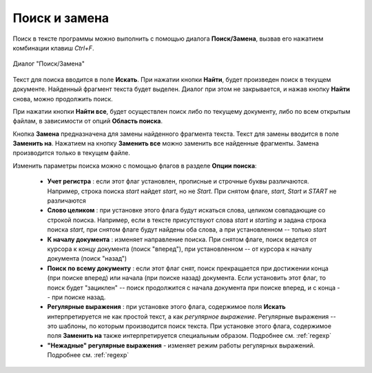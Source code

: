 .. vim: textwidth=80 :

.. _searching:

Поиск и замена
--------------
Поиск в тексте программы можно выполнить с помощью диалога **Поиск/Замена**,
вызвав его нажатием комбинации клавиш *Ctrl+F*.

.. _figure_find:
.. figure:: images/find_dialog.png
    :width: 16cm
    :align: center

    Диалог "Поиск/Замена"

Текст для поиска вводится в поле **Искать**. При нажатии кнопки **Найти**, будет
произведен поиск в текущем документе. Найденный фрагмент текста будет выделен.
Диалог при этом не закрывается, и нажав кнопку **Найти** снова, можно продолжить
поиск.

При нажатии кнопки **Найти все**, будет осуществлен поиск либо по текущему
документу, либо по всем открытым файлам, в зависимости от опций **Область поиска**.

Кнопка **Замена** предназначена для замены найденного фрагмента текста. Текст для
замены вводится в поле **Заменить на**. Нажатием на кнопку **Заменить все**
можно заменить все найденные фрагменты. Замена производится только в текущем
файле.

Изменить параметры поиска можно с помощью флагов в разделе **Опции поиска**:

 * **Учет регистра** : если этот флаг установлен, прописные и строчные буквы
   различаются. Например, строка поиска *start* найдет *start*, но не *Start*.
   При снятом флаге, *start*, *Start* и *START* не различаются
 * **Слово целиком** : при установке этого флага будут искаться слова, целиком
   совпадающие со строкой поиска. Например, если в тексте присутствуют слова
   *start* и *starting* и задана строка поиска *start*, при снятом флаге будут
   найдены оба слова, а при установленном -- только *start*
 * **К началу документа** : изменяет направление поиска. При снятом флаге, поиск
   ведется от курсора к концу документа (поиск "вперед"), при установленном --
   от курсора к началу документа (поиск "назад")
 * **Поиск по всему документу** : если этот флаг снят, поиск прекращается при
   достижении конца (при поиске вперед) или начала (при поиске назад) документа.
   Если установить этот флаг, то поиск будет "зациклен" -- поиск продолжится с
   начала документа при поиске вперед, и с конца -- при поиске назад.
 * **Регулярные выражения** : при установке этого флага, содержимое поля
   **Искать** интерпретируется не как простой текст, а как *регулярное выражение*.
   Регулярные выражения -- это шаблоны, по которым производится поиск текста.
   При установке этого флага, содержимое поля **Заменить на** также
   интерпретируется специальным образом. Подробнее см. :ref:`regexp`
 * **"Нежадные" регулярные выражения** - изменяет режим работы регулярных
   выражений. Подробнее см. :ref:`regexp`

